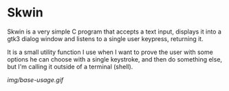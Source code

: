 * Skwin

  Skwin is a very simple C program that accepts a text input, displays it into
  a gtk3 dialog window and listens to a single user keypress, returning it.

  It is a small utility function I use when I want to prove the user with
  some options he can choose with a single keystroke, and then do something else,
  but I'm calling it outside of a terminal (shell).
  
  [[img/base-usage.gif]]
